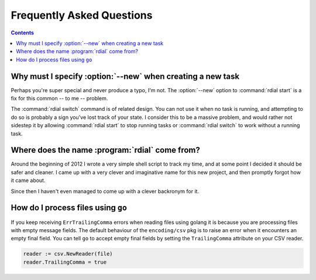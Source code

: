 Frequently Asked Questions
--------------------------

..
    Ask them, and perhaps they'll become frequent enough to be added here ;)

.. contents::

Why must I specify :option:`--new` when creating a new task
'''''''''''''''''''''''''''''''''''''''''''''''''''''''''''

Perhaps you're super special and never produce a typo, I'm not.  The
:option:`--new` option to :command:`rdial start` is a fix for this common -- to
me -- problem.

The :command:`rdial switch` command is of related design.  You can not use it
when no task is running, and attempting to do so is probably a sign you've lost
track of your state.  I consider this to be a massive problem, and would rather
not sidestep it by allowing :command:`rdial start` to stop running tasks or
:command:`rdial switch` to work without a running task.

Where does the name :program:`rdial` come from?
'''''''''''''''''''''''''''''''''''''''''''''''

Around the beginning of 2012 I wrote a very simple shell script to track my
time, and at some point I decided it should be safer and cleaner.  I came up
with a very clever and imaginative name for this new project, and then promptly
forgot how it came about.

Since then I haven't even managed to come up with a clever backronym for it.

.. Perhaps, Reducing Dedication In Actual Labour?

How do I process files using ``go``
'''''''''''''''''''''''''''''''''''

If you keep receiving ``ErrTrailingComma`` errors when reading files using
golang it is because you are processing files with empty message fields.  The
default behaviour of the ``encoding/csv`` pkg is to raise an error when it
encounters an empty final field.  You can tell ``go`` to accept empty final
fields by setting the ``TrailingComma`` attribute on your CSV reader.

.. sourcecode:: go

    reader := csv.NewReader(file)
    reader.TrailingComma = true
